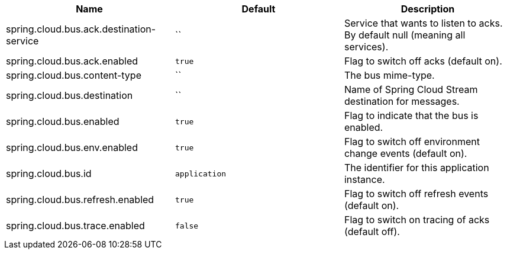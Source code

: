 |===
|Name | Default | Description

|spring.cloud.bus.ack.destination-service | `` | Service that wants to listen to acks. By default null (meaning all services).
|spring.cloud.bus.ack.enabled | `true` | Flag to switch off acks (default on).
|spring.cloud.bus.content-type | `` | The bus mime-type.
|spring.cloud.bus.destination | `` | Name of Spring Cloud Stream destination for messages.
|spring.cloud.bus.enabled | `true` | Flag to indicate that the bus is enabled.
|spring.cloud.bus.env.enabled | `true` | Flag to switch off environment change events (default on).
|spring.cloud.bus.id | `application` | The identifier for this application instance.
|spring.cloud.bus.refresh.enabled | `true` | Flag to switch off refresh events (default on).
|spring.cloud.bus.trace.enabled | `false` | Flag to switch on tracing of acks (default off).

|===